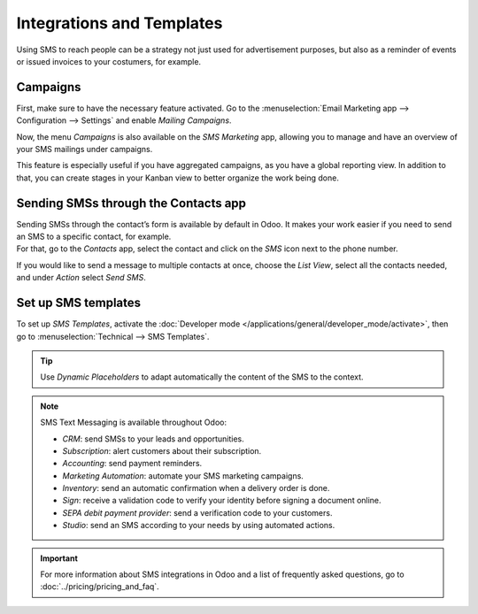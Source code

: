 ==========================
Integrations and Templates
==========================

Using SMS to reach people can be a strategy not just used for advertisement purposes, but also as a
reminder of events or issued invoices to your costumers, for example.

Campaigns
=========

First, make sure to have the necessary feature activated. Go to the :menuselection:`Email Marketing
app --> Configuration --> Settings` and enable *Mailing Campaigns*.

.. image:: ./media/sms_marketing12.png
   :align: center

Now, the menu *Campaigns* is also available on the *SMS Marketing* app, allowing you to manage and
have an overview of your SMS mailings under campaigns.

.. image:: ./media/sms_marketing13.png
   :align: center

This feature is especially useful if you have aggregated campaigns, as you have a global reporting
view. In addition to that, you can create stages in your Kanban view to better organize the work
being done.

.. image:: ./media/sms_marketing14.png
   :align: center

Sending SMSs through the Contacts app
=====================================

| Sending SMSs through the contact’s form is available by default in Odoo. It makes your work easier
  if you need to send an SMS to a specific contact, for example.
| For that, go to the *Contacts* app, select the contact and click on the *SMS* icon next to the
  phone number.

.. image:: ./media/sms_marketing15.png
   :align: center

If you would like to send a message to multiple contacts at once, choose the *List View*, select
all the contacts needed, and under *Action* select *Send SMS*.

.. image:: ./media/sms_marketing16.png
   :align: center

Set up SMS templates
====================

To set up *SMS Templates*, activate the :doc:`Developer mode </applications/general/developer_mode/activate>`,
then go to :menuselection:`Technical --> SMS Templates`.

.. image:: ./media/sms_marketing17.png
   :align: center

.. image:: ./media/sms_marketing18.png
   :align: center

.. tip::
   Use *Dynamic Placeholders* to adapt automatically the content of the SMS to the context.

.. note::
   SMS Text Messaging is available throughout Odoo:
   
   - *CRM*: send SMSs to your leads and opportunities.
   - *Subscription*: alert customers about their subscription.
   - *Accounting*: send payment reminders.
   - *Marketing Automation*: automate your SMS marketing campaigns.
   - *Inventory*: send an automatic confirmation when a delivery order is done.
   - *Sign*: receive a validation code to verify your identity before signing a document online.
   - *SEPA debit payment provider*: send a verification code to your customers.
   - *Studio*: send an SMS according to your needs by using automated actions.

.. important::
   For more information about SMS integrations in Odoo and a list of frequently asked questions,
   go to :doc:`../pricing/pricing_and_faq`.

.. seealso::
   - :doc:`../../social_marketing/overview/campaigns`
   - :doc:`/applications/productivity/discuss/advanced/email_template`

